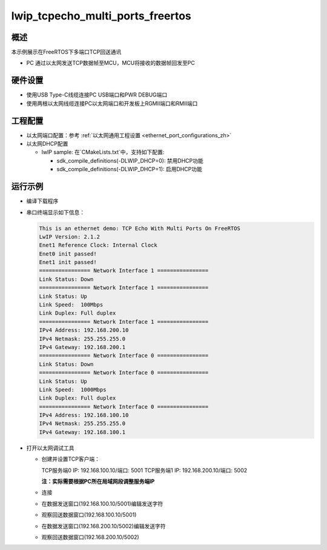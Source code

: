 .. _lwip_tcpecho_multi_ports_freertos:

lwip_tcpecho_multi_ports_freertos
==================================================================

概述
------

本示例展示在FreeRTOS下多端口TCP回送通讯

- PC 通过以太网发送TCP数据帧至MCU，MCU将接收的数据帧回发至PC

硬件设置
------------

* 使用USB Type-C线缆连接PC USB端口和PWR DEBUG端口

* 使用两根以太网线缆连接PC以太网端口和开发板上RGMII端口和RMII端口

工程配置
------------

- 以太网端口配置：参考 :ref:`以太网通用工程设置 <ethernet_port_configurations_zh>`

- 以太网DHCP配置

  - lwIP sample:  在`CMakeLists.txt`中，支持如下配置:

    - sdk_compile_definitions(-DLWIP_DHCP=0): 禁用DHCP功能

    - sdk_compile_definitions(-DLWIP_DHCP=1): 启用DHCP功能

运行示例
------------

* 编译下载程序

* 串口终端显示如下信息：


  .. code-block:: console

     This is an ethernet demo: TCP Echo With Multi Ports On FreeRTOS
     LwIP Version: 2.1.2
     Enet1 Reference Clock: Internal Clock
     Enet0 init passed!
     Enet1 init passed!
     ================ Network Interface 1 ================
     Link Status: Down
     ================ Network Interface 1 ================
     Link Status: Up
     Link Speed:  100Mbps
     Link Duplex: Full duplex
     ================ Network Interface 1 ================
     IPv4 Address: 192.168.200.10
     IPv4 Netmask: 255.255.255.0
     IPv4 Gateway: 192.168.200.1
     ================ Network Interface 0 ================
     Link Status: Down
     ================ Network Interface 0 ================
     Link Status: Up
     Link Speed:  1000Mbps
     Link Duplex: Full duplex
     ================ Network Interface 0 ================
     IPv4 Address: 192.168.100.10
     IPv4 Netmask: 255.255.255.0
     IPv4 Gateway: 192.168.100.1


* 打开以太网调试工具

  - 创建并设置TCP客户端：

    TCP服务端0 IP: 192.168.100.10/端口: 5001
    TCP服务端1 IP: 192.168.200.10/端口: 5002

    **注：实际需要根据PC所在局域网段调整服务端IP**

  - 连接

  - 在数据发送窗口(192.168.100.10/5001)编辑发送字符

    .. image:: ../doc/lwip_tcpecho_multi_ports_0_1.png

  - 观察回送数据窗口(192.168.100.10/5001)

    .. image:: ../doc/lwip_tcpecho_multi_ports_0_2.png

  - 在数据发送窗口(192.168.200.10/5002)编辑发送字符

    .. image:: ../doc/lwip_tcpecho_multi_ports_1_1.png

  - 观察回送数据窗口(192.168.200.10/5002)

    .. image:: ../doc/lwip_tcpecho_multi_ports_1_2.png
